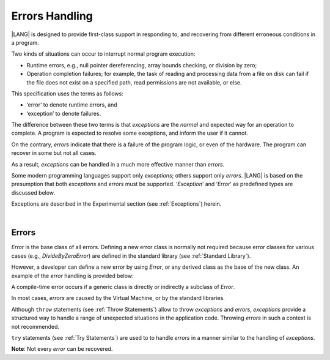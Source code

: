 ..
    Copyright (c) 2021-2023 Huawei Device Co., Ltd.
    Licensed under the Apache License, Version 2.0 (the "License");
    you may not use this file except in compliance with the License.
    You may obtain a copy of the License at
    http://www.apache.org/licenses/LICENSE-2.0
    Unless required by applicable law or agreed to in writing, software
    distributed under the License is distributed on an "AS IS" BASIS,
    WITHOUT WARRANTIES OR CONDITIONS OF ANY KIND, either express or implied.
    See the License for the specific language governing permissions and
    limitations under the License.

.. _Errors Handling:

Errors Handling
###############

.. meta:
    frontend_status: Done

|LANG| is designed to provide first-class support in responding to, and
recovering from different erroneous conditions in a program.

Two kinds of situations can occur to interrupt normal program
execution:

-  Runtime errors, e.g., null pointer dereferencing, array bounds
   checking, or division by zero;

-  Operation completion failures; for example, the task of reading
   and processing data from a file on disk can fail if the file does
   not exist on a specified path, read permissions are not available,
   or else.


.. index::
   execution
   null pointer dereferencing
   runtime error
   array bounds checking
   completion
   normal execution
   normal completion
   completion failure

This specification uses the terms as follows:

-  ‘error’ to denote runtime errors, and

-  ‘exception’ to denote failures.


The difference between these two terms is that *exceptions* are the
*normal* and expected way for an operation to complete. A program
is expected to resolve some exceptions, and inform the user if it
cannot.

On the contrary, *errors* indicate that there is a failure of the
program logic, or even of the hardware. The program can recover in
some but not all cases.

As a result, *exceptions* can be handled in a much more effective
manner than *errors*.

.. index::
   error
   exception
   runtime

Some modern programming languages support only *exceptions*; others
support only *errors*. |LANG| is based on the presumption that both
*exceptions* and *errors* must be supported. ‘*Exception*’ and
‘*Error*’ as predefined types are discussed below.

Exceptions are described in the Experimental section (see
:ref:`Exceptions`) herein.

.. index::
   exception
   error
   predefined type

|

Errors
******

*Error* is the base class of all errors. Defining a new error class is
normally not required because error classes for various cases (e.g.,
*DivideByZeroError*) are defined in the standard library (see
:ref:`Standard Library`).

However, a developer can define a new error by using *Error*, or any
derived class as the base of the new class. An example of the *error*
handling is provided below:

.. index::
   error
   derived class

.. code-block:: typescript
   :linenos:

    class DivideByZeroError extends Error {}

    function divide(a: number, b: number): Number | null {
      try {
        return a / b
      }
      catch (x) {
        if (x instanceof DivideByZeroError)
          return null
        return 0
      }
    }


A compile-time error occurs if a generic class is directly or indirectly
a subclass of *Error*.

In most cases, *errors* are caused by the Virtual Machine, or by the
standard libraries.

Although ``throw`` statements (see :ref:`Throw Statements`) allow to throw
*exceptions* and *errors*, *exceptions* provide a structured way to handle
a range of unexpected situations in the application code. Throwing *errors*
in such a context is not recommended.

``try`` statements (see :ref:`Try Statements`) are used to to handle
*errors* in a manner similar to the handling of *exceptions*.

**Note**: Not every *error* can be recovered.

.. index::
   compile-time error
   generic class
   subclass
   error
   throw statement
   exception
   error
   try statement

.. code-block:: typescript
   :linenos:

    class Exception extends Error {}

    function handleAll(
      actions : () => void,
      error_handling_actions : () => void,
      exception_handling_actions : () => void)
    {
      try {
        actions()
      }
      catch (x) {
        if (x instanceof Exception)
          exception_handling_actions()
        else if (x instanceof Error)
          error_handling_actions()
      }
    }


.. raw:: pdf

   PageBreak



